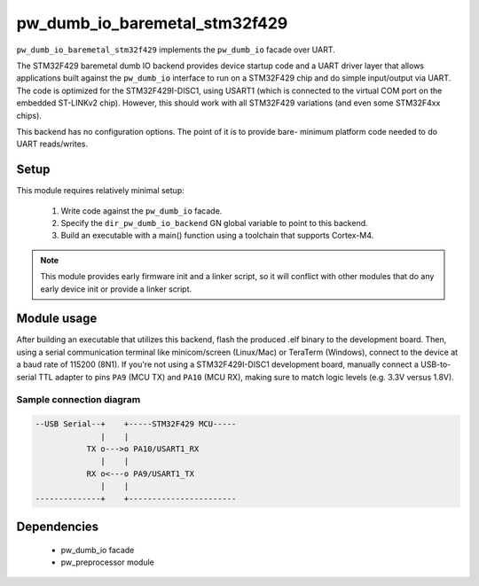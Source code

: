 .. _chapter-pw-dumb-io-baremetal-stm32f429:

.. default-domain:: cpp

.. highlight:: sh

------------------------------
pw_dumb_io_baremetal_stm32f429
------------------------------

``pw_dumb_io_baremetal_stm32f429`` implements the ``pw_dumb_io`` facade over
UART.

The STM32F429 baremetal dumb IO backend provides device startup code and a UART
driver layer that allows applications built against the ``pw_dumb_io`` interface
to run on a STM32F429 chip and do simple input/output via UART. The code is
optimized for the STM32F429I-DISC1, using USART1 (which is connected to the
virtual COM port on the embedded ST-LINKv2 chip). However, this should work with
all STM32F429 variations (and even some STM32F4xx chips).

This backend has no configuration options. The point of it is to provide bare-
minimum platform code needed to do UART reads/writes.

Setup
=====
This module requires relatively minimal setup:

  1. Write code against the ``pw_dumb_io`` facade.
  2. Specify the ``dir_pw_dumb_io_backend`` GN global variable to point to this
     backend.
  3. Build an executable with a main() function using a toolchain that
     supports Cortex-M4.

.. note::
  This module provides early firmware init and a linker script, so it will
  conflict with other modules that do any early device init or provide a linker
  script.

Module usage
============
After building an executable that utilizes this backend, flash the
produced .elf binary to the development board. Then, using a serial
communication terminal like minicom/screen (Linux/Mac) or TeraTerm (Windows),
connect to the device at a baud rate of 115200 (8N1). If you're not using a
STM32F429I-DISC1 development board, manually connect a USB-to-serial TTL adapter
to pins ``PA9`` (MCU TX) and ``PA10`` (MCU RX), making sure to match logic
levels (e.g. 3.3V versus 1.8V).

Sample connection diagram
-------------------------

.. code-block:: text

  --USB Serial--+    +-----STM32F429 MCU-----
                |    |
             TX o--->o PA10/USART1_RX
                |    |
             RX o<---o PA9/USART1_TX
                |    |
  --------------+    +-----------------------

Dependencies
============
  * pw_dumb_io facade
  * pw_preprocessor module

